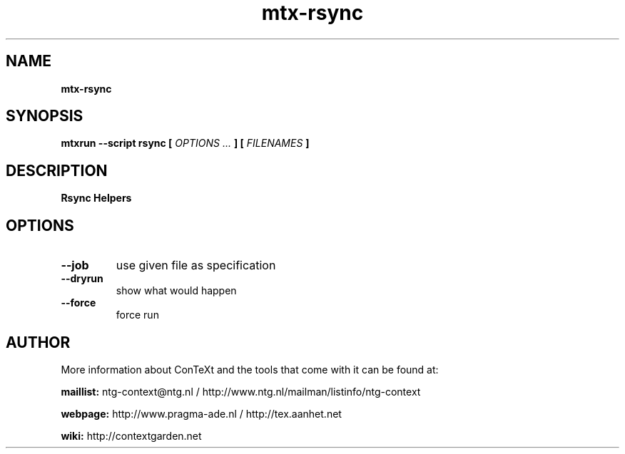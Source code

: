 .TH "mtx-rsync" "1" "01-01-2017" "version 0.10" "Rsync Helpers"
.SH NAME
.B mtx-rsync
.SH SYNOPSIS
.B mtxrun --script rsync [
.I OPTIONS ...
.B ] [
.I FILENAMES
.B ]
.SH DESCRIPTION
.B Rsync Helpers
.SH OPTIONS
.TP
.B --job
use given file as specification
.TP
.B --dryrun
show what would happen
.TP
.B --force
force run
.SH AUTHOR
More information about ConTeXt and the tools that come with it can be found at:


.B "maillist:"
ntg-context@ntg.nl / http://www.ntg.nl/mailman/listinfo/ntg-context

.B "webpage:"
http://www.pragma-ade.nl / http://tex.aanhet.net

.B "wiki:"
http://contextgarden.net
